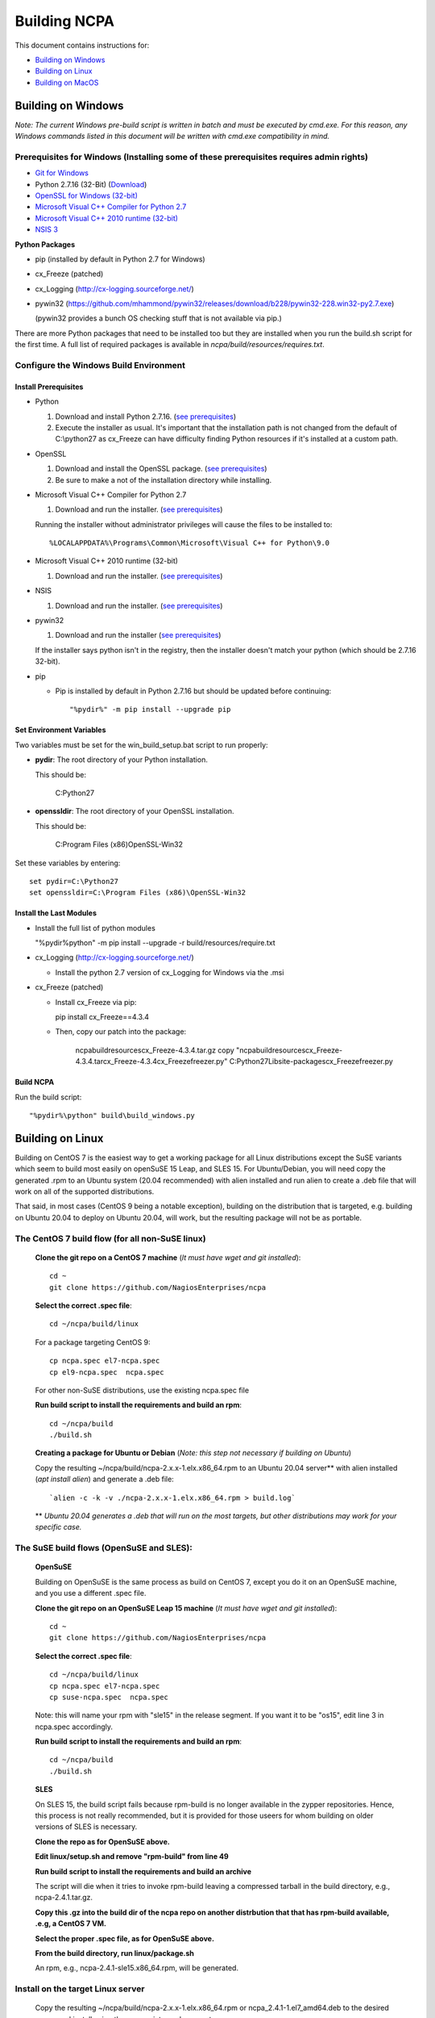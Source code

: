 =============
Building NCPA
=============

This document contains instructions for:

* `Building on Windows <https://github.com/NagiosEnterprises/ncpa/master/BUILDING.rst#building-on-windows>`_

* `Building on Linux <https://github.com/NagiosEnterprises/ncpa/master/BUILDING.rst#building-on-linux>`_

* `Building on MacOS <https://github.com/NagiosEnterprises/ncpa/master/BUILDING.rst#building-on-macos>`_


Building on Windows
===================

*Note: The current Windows pre-build script is written in batch and
must be executed by cmd.exe. For this reason, any Windows commands
listed in this document will be written with cmd.exe compatibility
in mind.*

**Prerequisites for Windows** (Installing some of these prerequisites requires admin rights)
-------------------------

* `Git for Windows <https://git-scm.com/download/win>`_
* Python 2.7.16 (32-Bit) (`Download <https://www.python.org/downloads/release/python-2716/>`_)
* `OpenSSL for Windows (32-bit) <https://slproweb.com/download/Win32OpenSSL-1_1_1d.exe>`_
* `Microsoft Visual C++ Compiler for Python 2.7 <https://web.archive.org/web/20160309215513/https://www.microsoft.com/en-us/download/details.aspx?id=44266>`_
* `Microsoft Visual C++ 2010 runtime (32-bit) <https://download.microsoft.com/download/1/6/5/165255E7-1014-4D0A-B094-B6A430A6BFFC/vcredist_x64.exe>`_
* `NSIS 3 <http://nsis.sourceforge.net/Download>`_

**Python Packages**

* pip (installed by default in Python 2.7 for Windows)
* cx_Freeze (patched)
* cx_Logging (http://cx-logging.sourceforge.net/)
* pywin32 (https://github.com/mhammond/pywin32/releases/download/b228/pywin32-228.win32-py2.7.exe)

  (pywin32 provides a bunch OS checking stuff that is not available via pip.)
  
There are more Python packages that need to be installed too but they are installed when you run the build.sh script for the first time. A full list of required packages is available in *ncpa/build/resources/requires.txt*.

Configure the Windows Build Environment
-------------------------------

Install Prerequisites
~~~~~~~~~~~~~~~~~~~~~

* Python

  1. Download and install Python 2.7.16. (`see prerequisites <https://github.com/NagiosEnterprises/ncpa/blob/master/BUILDING.rst#prerequisites>`_)
  2. Execute the installer as usual. It's important that the
     installation path is not changed from the default of
     C:\\python27 as cx_Freeze can have difficulty finding
     Python resources if it's installed at a custom path.

* OpenSSL

  1. Download and install the OpenSSL package. (`see prerequisites <https://github.com/NagiosEnterprises/ncpa/blob/master/BUILDING.rst#prerequisites>`_)
  2. Be sure to make a not of the installation directory while installing.

* Microsoft Visual C++ Compiler for Python 2.7

  1. Download and run the installer. (`see prerequisites <https://github.com/NagiosEnterprises/ncpa/blob/master/BUILDING.rst#prerequisites>`_)

  Running the installer without administrator privileges will
  cause the files to be installed to::

  %LOCALAPPDATA%\Programs\Common\Microsoft\Visual C++ for Python\9.0

* Microsoft Visual C++ 2010 runtime (32-bit)

  1. Download and run the installer. (`see prerequisites <https://github.com/NagiosEnterprises/ncpa/blob/master/BUILDING.rst#prerequisites>`_)

* NSIS

  1. Download and run the installer. (`see prerequisites <https://github.com/NagiosEnterprises/ncpa/blob/master/BUILDING.rst#prerequisites>`_)

* pywin32

  1. Download and run the installer (`see prerequisites <https://github.com/NagiosEnterprises/ncpa/blob/master/BUILDING.rst#prerequisites>`_)
  
  If the installer says python isn't in the registry, then the installer doesn't match your python (which should be 2.7.16 32-bit).

* pip

  * Pip is installed by default in Python 2.7.16 but should be updated before continuing::

      "%pydir%" -m pip install --upgrade pip

Set Environment Variables
~~~~~~~~~~~~~~~~~~~~~~~~~
Two variables must be set for the win_build_setup.bat script to run properly:

* **pydir**: The root directory of your Python installation.

  This should be:

    C:\Python27

* **openssldir**: The root directory of your OpenSSL installation.

  This should be:

    C:\Program Files (x86)\OpenSSL-Win32

Set these variables by entering::

  set pydir=C:\Python27
  set openssldir=C:\Program Files (x86)\OpenSSL-Win32

Install the Last Modules
~~~~~~~~~~~~~~~~~~~~~~~~

* Install the full list of python modules

  "%pydir%\python" -m pip install --upgrade -r build/resources/require.txt

* cx_Logging (http://cx-logging.sourceforge.net/)

  * Install the python 2.7 version of cx_Logging for Windows via the .msi

* cx_Freeze (patched)

  * Install cx_Freeze via pip:

    pip install cx_Freeze==4.3.4

  * Then, copy our patch into the package:

      ncpa\build\resources\cx_Freeze-4.3.4.tar.gz
      copy "ncpa\build\resources\cx_Freeze-4.3.4.tar\cx_Freeze-4.3.4\cx_Freeze\freezer.py" C:\Python27\Lib\site-packages\cx_Freeze\freezer.py

Build NCPA
~~~~~~~~~~

Run the build script::

  "%pydir%\python" build\build_windows.py


Building on Linux
=================

Building on CentOS 7 is the easiest way to get a working package for all Linux distributions except the SuSE variants which seem to build most easily on openSuSE 15 Leap, and SLES 15. For Ubuntu/Debian, you will need copy the generated .rpm to an Ubuntu system (20.04 recommended) with alien installed and run alien to create a .deb file that will work on all of the supported distributions.

That said, in most cases (CentOS 9 being a notable exception), building on the distribution that is targeted, e.g. building on Ubuntu 20.04 to deploy on Ubuntu 20.04, will work, but the resulting package will not be as portable.

The CentOS 7 build flow (for all non-SuSE linux)
-------------------------------------------------
  **Clone the git repo on a CentOS 7 machine** (*It must have wget and git installed*)::

    cd ~
    git clone https://github.com/NagiosEnterprises/ncpa

  **Select the correct .spec file**::

    cd ~/ncpa/build/linux

  For a package targeting CentOS 9::

    cp ncpa.spec el7-ncpa.spec
    cp el9-ncpa.spec  ncpa.spec

  For other non-SuSE distributions, use the existing ncpa.spec file

  **Run build script to install the requirements and build an rpm**::

    cd ~/ncpa/build
    ./build.sh

  **Creating a package for Ubuntu or Debian**
  (*Note: this step not necessary if building on Ubuntu*)

  Copy the resulting ~/ncpa/build/ncpa-2.x.x-1.elx.x86_64.rpm to an Ubuntu 20.04 server** with alien installed (`apt install alien`) and generate a .deb file::

    `alien -c -k -v ./ncpa-2.x.x-1.elx.x86_64.rpm > build.log`

  ** *Ubuntu 20.04 generates a .deb that will run on the most targets, but other distributions may work for your specific case.*

The SuSE build flows (OpenSuSE and SLES):
------------------------------------------------

  **OpenSuSE**

  Building on OpenSuSE is the same process as build on CentOS 7, except you do it on an OpenSuSE machine, and you use a different .spec file.

  **Clone the git repo on an OpenSuSE Leap 15 machine** (*It must have wget and git installed*)::

    cd ~
    git clone https://github.com/NagiosEnterprises/ncpa

  **Select the correct .spec file**::

    cd ~/ncpa/build/linux
    cp ncpa.spec el7-ncpa.spec
    cp suse-ncpa.spec  ncpa.spec

  Note: this will name your rpm with "sle15" in the release segment. If you want it to be "os15", edit line 3 in ncpa.spec accordingly.

  **Run build script to install the requirements and build an rpm**::

    cd ~/ncpa/build
    ./build.sh


  **SLES**

  On SLES 15, the build script fails because rpm-build is no longer available in the zypper repositories. Hence, this process is not really recommended, but it is provided for those useers for whom building on older versions of SLES is necessary.
  
  **Clone the repo as for OpenSuSE above.**

  **Edit linux/setup.sh and remove "rpm-build" from line 49**

  **Run build script to install the requirements and build an archive**
  
  The script will die when it tries to invoke rpm-build leaving a compressed tarball in the build directory, e.g., ncpa-2.4.1.tar.gz.
  
  **Copy this .gz into the build dir of the ncpa repo on another distrbution that that has rpm-build available, .e.g, a CentOS 7 VM.**
  
  **Select the proper .spec file, as for OpenSuSE above.**
  
  **From the build directory, run linux/package.sh**
  
  An rpm, e.g., ncpa-2.4.1-sle15.x86_64.rpm, will be generated.


**Install on the target Linux server**
--------------------------------

  Copy the resulting ~/ncpa/build/ncpa-2.x.x-1.elx.x86_64.rpm or ncpa_2.4.1-1.el7_amd64.deb to the desired server and install using the appropriate package system:

  On CentOs/RHEL::

    yum install ./ncpa-2.x.x-1.elx.x86_64.rpm

  On Ubuntu/Debian::

    apt install ./ncpa_2.4.1-1.el7_amd64.deb

  On OpenSuSE/SLES::

    zypper install ./ncpa_2.4.1-1.el7_amd64.deb


Building on MacOS
=================

Working on this section. Using the new build system, these four lines should be enough
to create a working NCPA DMG.

**Clone the git repo on an MacOS machine** (*It must have wget and git installed*)::

  cd ~
  git clone https://github.com/NagiosEnterprises/ncpa

**Make your user root, and install the xcode command line tools**::

  sudo su -
  xcode-select --install

**Execute the build script**::

  cd ~/ncpa/build
  ./build.sh

Note that there may be some difficulty with installing this on other machines without Apple Developer credentials, and with the enhanced system security in newer versions. Please see `Installing on Nagios NCPA v 2.4 Agent on MacOS <https://nagiosenterprises.my.site.com/support/s/article/Installing-the-Nagios-NCPA-v-2-4-Agent-on-MacOS-7ec3e7de>`_ for more information.

Building Tips
=============

There are plenty of derivative operating systems that will not work by following just
the instructions given in this document. NCPA is capable of being built on any system
that supports Python, so not to worry - it is possible!

The common problem is going to be getting the libraries for all the python modules
to be compiled and behave correctly with Python. We recommend compiling them from
source if you must, and compiling Python from source too - with any changes you need
to give the Python build process for library locations. Once that's done, you can
continue by installing the required `pip` modules and trying the build process.

